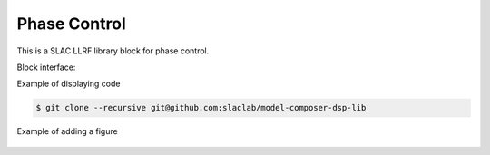 .. _PhaseControl:

===================================
Phase Control
===================================

This is a SLAC LLRF library block for phase control. 

Block interface:


Example of displaying code

.. code-block:: bash

  $ git clone --recursive git@github.com:slaclab/model-composer-dsp-lib
  
  
Example of adding a figure

   .. image:: ../figs/SLAC_logo.png
     :width: 800
     :alt: Alternative text
